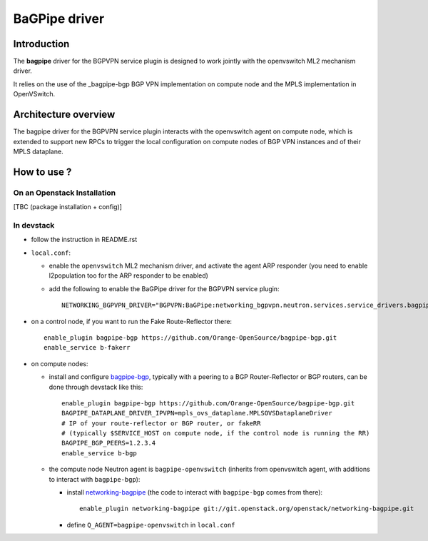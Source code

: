 ..
 This work is licensed under a Creative Commons Attribution 3.0 Unported
 License.

 http://creativecommons.org/licenses/by/3.0/legalcode

==============
BaGPipe driver
==============

Introduction
------------

The **bagpipe** driver for the BGPVPN service plugin is designed to work jointly with the openvswitch
ML2 mechanism driver.  

It relies on the use of the _bagpipe-bgp BGP VPN implementation on compute node
and the MPLS implementation in OpenVSwitch.

Architecture overview
---------------------

The bagpipe driver for the BGPVPN service plugin interacts with the openvswitch agent on compute
node, which is extended to support new RPCs to trigger the local configuration on compute nodes
of BGP VPN instances and of their MPLS dataplane.

  .. blockdiag:: overview.blockdiag

How to use ?
------------

On an Openstack Installation
~~~~~~~~~~~~~~~~~~~~~~~~~~~~

[TBC (package installation + config)]

In devstack
~~~~~~~~~~~

* follow the instruction in README.rst

* ``local.conf``:

  * enable the ``openvswitch`` ML2 mechanism driver, and activate the agent ARP responder (you need to enable l2population too for the ARP responder to be enabled)

  * add the following to enable the BaGPipe driver for the BGPVPN service plugin::

     NETWORKING_BGPVPN_DRIVER="BGPVPN:BaGPipe:networking_bgpvpn.neutron.services.service_drivers.bagpipe.bagpipe.BaGPipeBGPVPNDriver:default"

* on a control node, if you want to run the Fake Route-Reflector there::

     enable_plugin bagpipe-bgp https://github.com/Orange-OpenSource/bagpipe-bgp.git
     enable_service b-fakerr

* on compute nodes:

  * install and configure bagpipe-bgp_, typically with a peering to a BGP Router-Reflector or BGP routers, can be done through devstack
    like this::

        enable_plugin bagpipe-bgp https://github.com/Orange-OpenSource/bagpipe-bgp.git
        BAGPIPE_DATAPLANE_DRIVER_IPVPN=mpls_ovs_dataplane.MPLSOVSDataplaneDriver
        # IP of your route-reflector or BGP router, or fakeRR
        # (typically $SERVICE_HOST on compute node, if the control node is running the RR)
        BAGPIPE_BGP_PEERS=1.2.3.4
        enable_service b-bgp

  * the compute node Neutron agent is ``bagpipe-openvswitch`` (inherits from openvswitch agent, with additions to interact with ``bagpipe-bgp``):

    * install networking-bagpipe_  (the code to interact with ``bagpipe-bgp`` comes from there)::

        enable_plugin networking-bagpipe git://git.openstack.org/openstack/networking-bagpipe.git

    * define ``Q_AGENT=bagpipe-openvswitch`` in ``local.conf``

.. _bagpipe-bgp: https://github.com/Orange-OpenSource/bagpipe-bgp
.. _networking-bagpipe: https://github.com/openstack/networking-bagpipe



